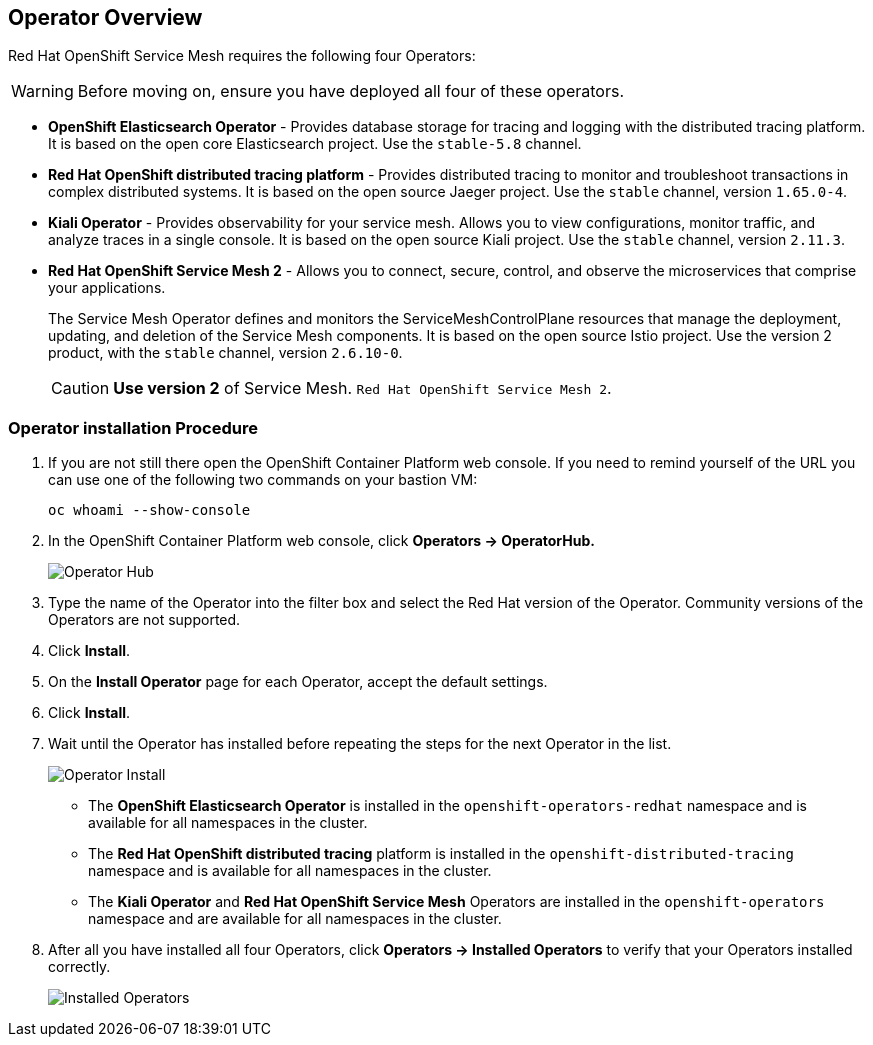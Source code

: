 == Operator Overview

Red Hat OpenShift Service Mesh requires the following four Operators:

[WARNING]
====
Before moving on, ensure you have deployed all four of these operators.
====

* *OpenShift Elasticsearch Operator* - Provides database storage for tracing and logging with the distributed tracing platform.
It is based on the open core Elasticsearch project. Use the `stable-5.8` channel.

* *Red Hat OpenShift distributed tracing platform* - Provides distributed tracing to monitor and troubleshoot transactions in complex distributed systems.
It is based on the open source Jaeger project. Use the `stable` channel, version `1.65.0-4`.

* *Kiali Operator* - Provides observability for your service mesh.
Allows you to view configurations, monitor traffic, and analyze traces in a single console.
It is based on the open source Kiali project. Use the `stable` channel, version `2.11.3`.

* *Red Hat OpenShift Service Mesh 2* - Allows you to connect, secure, control, and observe the microservices that comprise your applications.
+
The Service Mesh Operator defines and monitors the ServiceMeshControlPlane resources that manage the deployment, updating, and deletion of the Service Mesh components. It is based on the open source Istio project. Use the version 2 product, with the `stable` channel, version `2.6.10-0`.
+
[CAUTION]
====
*Use version 2* of Service Mesh. `Red Hat OpenShift Service Mesh 2`.
====

=== Operator installation Procedure

. If you are not still there open the OpenShift Container Platform web console. If you need to remind yourself of the URL you can use one of the following two commands on your bastion VM:
+
[source,sh,role=execute]
----
oc whoami --show-console
----

. In the OpenShift Container Platform web console, click *Operators → OperatorHub.*
+
image::operatorhub.png[Operator Hub]

. Type the name of the Operator into the filter box and select the Red Hat version of the Operator.
Community versions of the Operators are not supported.
. Click *Install*.
. On the *Install Operator* page for each Operator, accept the default settings.
. Click *Install*.
. Wait until the Operator has installed before repeating the steps for the next Operator in the list.
+
image::operatorhub-click-install.png[Operator Install]

* The **OpenShift Elasticsearch Operator** is installed in the `openshift-operators-redhat` namespace and is available for all namespaces in the cluster.
* The **Red Hat OpenShift distributed tracing** platform is installed in the `openshift-distributed-tracing` namespace and is available for all namespaces in the cluster.
* The **Kiali Operator** and **Red Hat OpenShift Service Mesh** Operators are installed in the `openshift-operators` namespace and are available for all namespaces in the cluster.

. After all you have installed all four Operators, click *Operators → Installed Operators* to verify that your Operators installed correctly.
+
image::show-installed-operators.png[Installed Operators]
